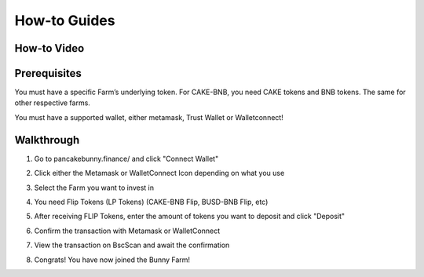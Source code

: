 ************************
How-to Guides
************************

How-to Video
================================================

.. raw:: html

   <p align="center">
   <iframe width="640" height="360" src="https://www.youtube.com/embed/xPUI9Eku4pE" frameborder="0" allow="accelerometer; autoplay; clipboard-write; encrypted-media; gyroscope; picture-in-picture" allowfullscreen></iframe>
   </p>


Prerequisites
================================================

You must have a specific Farm’s underlying token. For CAKE-BNB, you need CAKE tokens and BNB tokens. The same for other respective farms.

You must have a supported wallet, either metamask, Trust Wallet or Walletconnect!


Walkthrough
================================================

1. Go to pancakebunny.finance/ and click "Connect Wallet"

.. image:: /images/guide_1.png
  :width: 640
  :align: center
  :alt: Connect Wallet

2. Click either the Metamask or WalletConnect Icon depending on what you use

.. image:: /images/guide_2.png
  :width: 640
  :align: center
  :alt: Select Wallet

3. Select the Farm you want to invest in

.. image:: /images/guide_3.png
  :width: 640
  :align: center
  :alt: Select Farm

4. You need Flip Tokens (LP Tokens) (CAKE-BNB Flip, BUSD-BNB Flip, etc)

.. image:: /images/guide_4.png
  :width: 640
  :align: center
  :alt: Add Flip Tokens

5. After receiving FLIP Tokens, enter the amount of tokens you want to deposit and click "Deposit"

.. image:: /images/guide_5.png
  :width: 640
  :align: center
  :alt: Deposit Flip Tokens

6. Confirm the transaction with Metamask or WalletConnect

.. image:: /images/guide_6.png
  :width: 640
  :align: center
  :alt: Confirm TX

7. View the transaction on BscScan and await the confirmation

.. image:: /images/guide_7.png
  :width: 640
  :align: center
  :alt: Wait for confirmation

8. Congrats! You have now joined the Bunny Farm!
